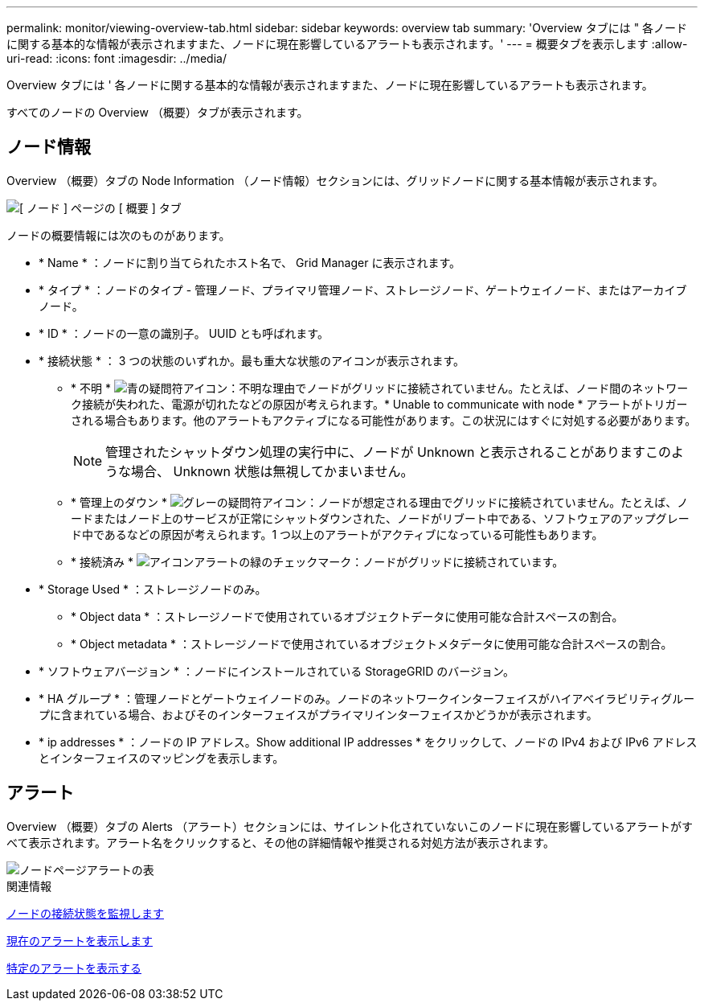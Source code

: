 ---
permalink: monitor/viewing-overview-tab.html 
sidebar: sidebar 
keywords: overview tab 
summary: 'Overview タブには " 各ノードに関する基本的な情報が表示されますまた、ノードに現在影響しているアラートも表示されます。' 
---
= 概要タブを表示します
:allow-uri-read: 
:icons: font
:imagesdir: ../media/


[role="lead"]
Overview タブには ' 各ノードに関する基本的な情報が表示されますまた、ノードに現在影響しているアラートも表示されます。

すべてのノードの Overview （概要）タブが表示されます。



== ノード情報

Overview （概要）タブの Node Information （ノード情報）セクションには、グリッドノードに関する基本情報が表示されます。

image::../media/nodes_page_overview_tab.png[[ ノード ] ページの [ 概要 ] タブ]

ノードの概要情報には次のものがあります。

* * Name * ：ノードに割り当てられたホスト名で、 Grid Manager に表示されます。
* * タイプ * ：ノードのタイプ - 管理ノード、プライマリ管理ノード、ストレージノード、ゲートウェイノード、またはアーカイブノード。
* * ID * ：ノードの一意の識別子。 UUID とも呼ばれます。
* * 接続状態 * ： 3 つの状態のいずれか。最も重大な状態のアイコンが表示されます。
+
** * 不明 * image:../media/icon_alarm_blue_unknown.png["青の疑問符アイコン"]：不明な理由でノードがグリッドに接続されていません。たとえば、ノード間のネットワーク接続が失われた、電源が切れたなどの原因が考えられます。* Unable to communicate with node * アラートがトリガーされる場合もあります。他のアラートもアクティブになる可能性があります。この状況にはすぐに対処する必要があります。
+

NOTE: 管理されたシャットダウン処理の実行中に、ノードが Unknown と表示されることがありますこのような場合、 Unknown 状態は無視してかまいません。

** * 管理上のダウン * image:../media/icon_alarm_gray_administratively_down.png["グレーの疑問符アイコン"]：ノードが想定される理由でグリッドに接続されていません。たとえば、ノードまたはノード上のサービスが正常にシャットダウンされた、ノードがリブート中である、ソフトウェアのアップグレード中であるなどの原因が考えられます。1 つ以上のアラートがアクティブになっている可能性もあります。
** * 接続済み * image:../media/icon_alert_green_checkmark.png["アイコンアラートの緑のチェックマーク"]：ノードがグリッドに接続されています。


* * Storage Used * ：ストレージノードのみ。
+
** * Object data * ：ストレージノードで使用されているオブジェクトデータに使用可能な合計スペースの割合。
** * Object metadata * ：ストレージノードで使用されているオブジェクトメタデータに使用可能な合計スペースの割合。


* * ソフトウェアバージョン * ：ノードにインストールされている StorageGRID のバージョン。
* * HA グループ * ：管理ノードとゲートウェイノードのみ。ノードのネットワークインターフェイスがハイアベイラビリティグループに含まれている場合、およびそのインターフェイスがプライマリインターフェイスかどうかが表示されます。
* * ip addresses * ：ノードの IP アドレス。Show additional IP addresses * をクリックして、ノードの IPv4 および IPv6 アドレスとインターフェイスのマッピングを表示します。




== アラート

Overview （概要）タブの Alerts （アラート）セクションには、サイレント化されていないこのノードに現在影響しているアラートがすべて表示されます。アラート名をクリックすると、その他の詳細情報や推奨される対処方法が表示されます。

image::../media/nodes_page_alerts_table.png[ノードページアラートの表]

.関連情報
xref:monitoring-node-connection-states.adoc[ノードの接続状態を監視します]

xref:viewing-current-alerts.adoc[現在のアラートを表示します]

xref:viewing-specific-alert.adoc[特定のアラートを表示する]

